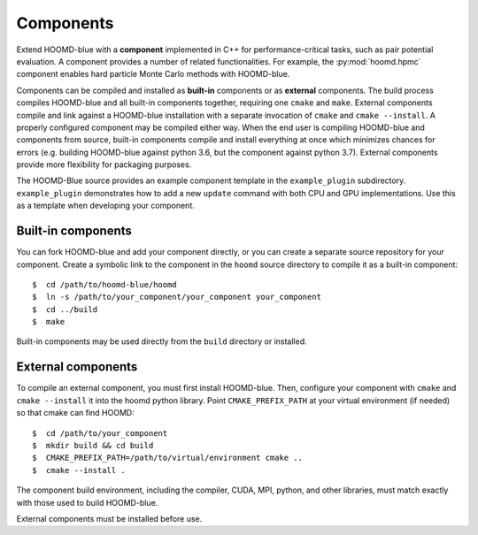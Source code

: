 Components
==========

Extend HOOMD-blue with a **component** implemented in C++ for
performance-critical tasks, such as pair potential evaluation. A component
provides a number of related functionalities. For example, the
:py:mod:`hoomd.hpmc` component enables hard particle Monte Carlo methods with
HOOMD-blue.

Components can be compiled and installed as **built-in** components or as
**external** components. The build process compiles HOOMD-blue and all built-in
components together, requiring one ``cmake`` and ``make``. External components
compile and link against a HOOMD-blue installation with a separate invocation of
``cmake`` and ``cmake --install``. A properly configured component may be compiled
either way. When the end user is compiling HOOMD-blue and components from
source, built-in components compile and install everything at once which
minimizes chances for errors (e.g. building HOOMD-blue against python 3.6, but
the component against python 3.7). External components provide more flexibility
for packaging purposes.

The HOOMD-Blue source provides an example component template in the
``example_plugin`` subdirectory. ``example_plugin`` demonstrates how to add a
new ``update`` command with both CPU and GPU implementations. Use this as a
template when developing your component.

Built-in components
-------------------

You can fork HOOMD-blue and add your component directly, or you can create a
separate source repository for your component. Create a symbolic link to the
component in the ``hoomd`` source directory to compile it as a built-in
component::

  $  cd /path/to/hoomd-blue/hoomd
  $  ln -s /path/to/your_component/your_component your_component
  $  cd ../build
  $  make

Built-in components may be used directly from the ``build`` directory or
installed.

External components
-------------------

To compile an external component, you must first install HOOMD-blue. Then,
configure your component with ``cmake`` and ``cmake --install`` it into the hoomd
python library. Point ``CMAKE_PREFIX_PATH`` at your virtual environment (if
needed) so that cmake can find HOOMD::

  $  cd /path/to/your_component
  $  mkdir build && cd build
  $  CMAKE_PREFIX_PATH=/path/to/virtual/environment cmake ..
  $  cmake --install .

The component build environment, including the compiler, CUDA, MPI, python, and
other libraries, must match exactly with those used to build HOOMD-blue.

External components must be installed before use.

